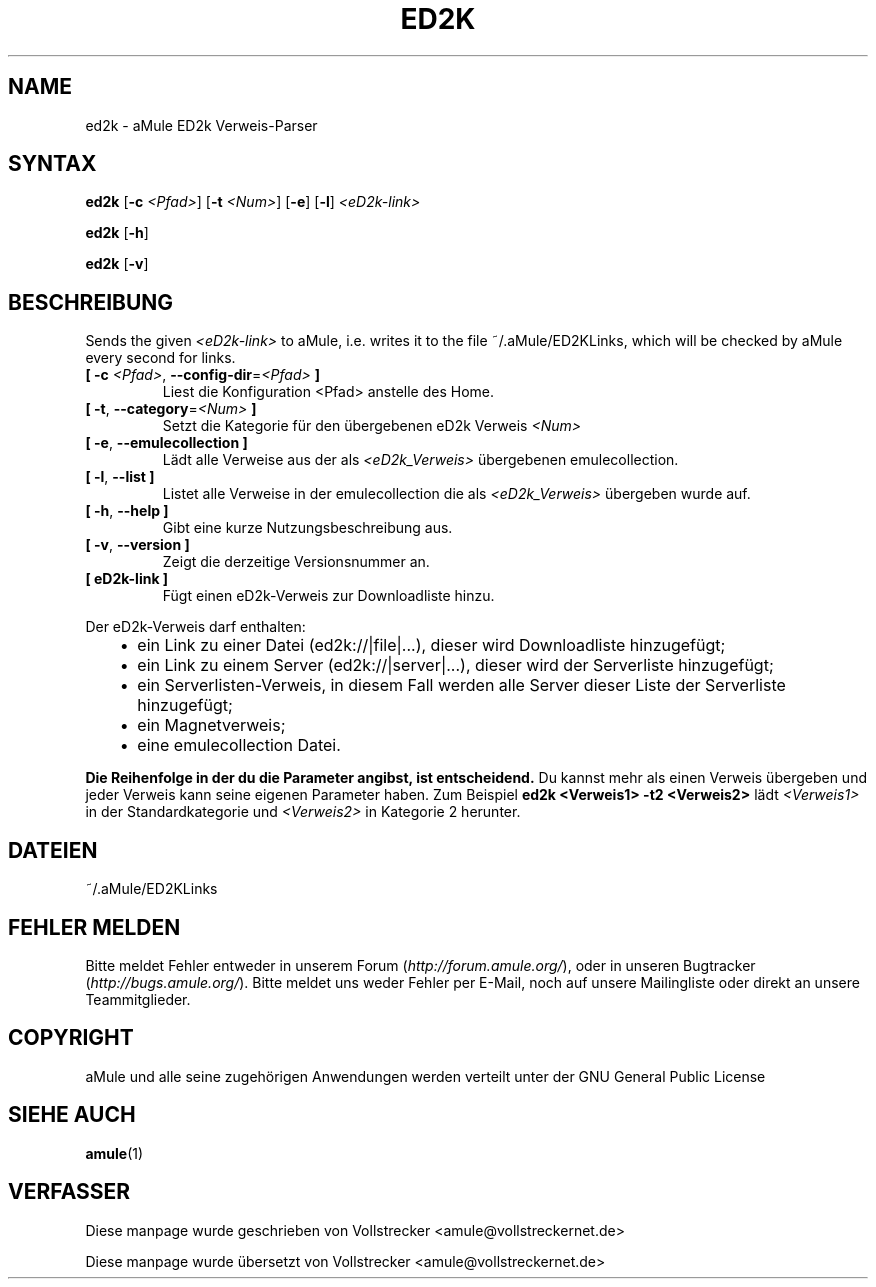 .\"*******************************************************************
.\"
.\" This file was generated with po4a. Translate the source file.
.\"
.\"*******************************************************************
.TH ED2K 1 "September 2016" "aMule eD2k Verweis parser v1.5.1" "aMule Hilfsprogramme"
.als B_untranslated B
.als RB_untranslated RB
.SH NAME
ed2k \- aMule ED2k Verweis\-Parser
.SH SYNTAX
.B_untranslated ed2k
[\fB\-c\fP \fI<Pfad>\fP] [\fB\-t\fP \fI<Num>\fP]
.RB_untranslated [ \-e ]
.RB_untranslated [ \-l ]
\fI<eD2k\-link>\fP

.B_untranslated ed2k
.RB_untranslated [ \-h ]

.B_untranslated ed2k
.RB_untranslated [ \-v ]
.SH BESCHREIBUNG
Sends the given \fI<eD2k\-link>\fP to aMule, i.e. writes it to the file
~/.aMule/ED2KLinks, which will be checked by aMule every second for links.
.TP 
\fB[ \-c\fP \fI<Pfad>\fP, \fB\-\-config\-dir\fP=\fI<Pfad>\fP \fB]\fP
Liest die Konfiguration <Pfad> anstelle des Home.
.TP 
\fB[ \-t\fP, \fB\-\-category\fP=\fI<Num>\fP \fB]\fP
Setzt die Kategorie für den übergebenen eD2k Verweis \fI<Num>\fP
.TP 
.B_untranslated [ \-e\fR, \fB\-\-emulecollection ]\fR
Lädt alle Verweise aus der als \fI<eD2k_Verweis>\fP übergebenen
emulecollection.
.TP 
.B_untranslated [ \-l\fR, \fB\-\-list ]\fR
Listet alle Verweise in der emulecollection die als
\fI<eD2k_Verweis>\fP übergeben wurde auf.
.TP 
.B_untranslated [ \-h\fR, \fB\-\-help ]\fR
Gibt eine kurze Nutzungsbeschreibung aus.
.TP 
.B_untranslated [ \-v\fR, \fB\-\-version ]\fR
Zeigt die derzeitige Versionsnummer an.
.TP 
\fB[ eD2k\-link ]\fP
Fügt einen eD2k\-Verweis zur Downloadliste hinzu.
.PP
Der eD2k\-Verweis darf enthalten:
.RS 3
.IP \(bu 2
ein Link zu einer Datei (ed2k://|file|...), dieser wird Downloadliste
hinzugefügt;
.IP \(bu 2
ein Link zu einem Server (ed2k://|server|...), dieser wird der Serverliste
hinzugefügt;
.IP \(bu 2
ein Serverlisten\-Verweis, in diesem Fall werden alle Server dieser Liste der
Serverliste hinzugefügt;
.IP \(bu 2
ein Magnetverweis;
.IP \(bu 2
eine emulecollection Datei.
.RE

\fBDie Reihenfolge in der du die Parameter angibst, ist entscheidend.\fP Du
kannst mehr als einen Verweis übergeben und jeder Verweis kann seine eigenen
Parameter haben.  Zum Beispiel \fBed2k <Verweis1> \-t2
<Verweis2>\fP lädt \fI<Verweis1>\fP in der Standardkategorie und
\fI<Verweis2>\fP in Kategorie 2 herunter.
.SH DATEIEN
~/.aMule/ED2KLinks
.SH "FEHLER MELDEN"
Bitte meldet Fehler entweder in unserem Forum (\fIhttp://forum.amule.org/\fP),
oder in unseren Bugtracker (\fIhttp://bugs.amule.org/\fP). Bitte meldet uns
weder Fehler per E\-Mail, noch auf unsere Mailingliste oder direkt an unsere
Teammitglieder.
.SH COPYRIGHT
aMule und alle seine zugehörigen Anwendungen werden verteilt unter der GNU
General Public License
.SH "SIEHE AUCH"
.B_untranslated amule\fR(1)
.SH VERFASSER
Diese manpage wurde geschrieben von Vollstrecker
<amule@vollstreckernet.de>

Diese manpage wurde übersetzt von Vollstrecker <amule@vollstreckernet.de>
